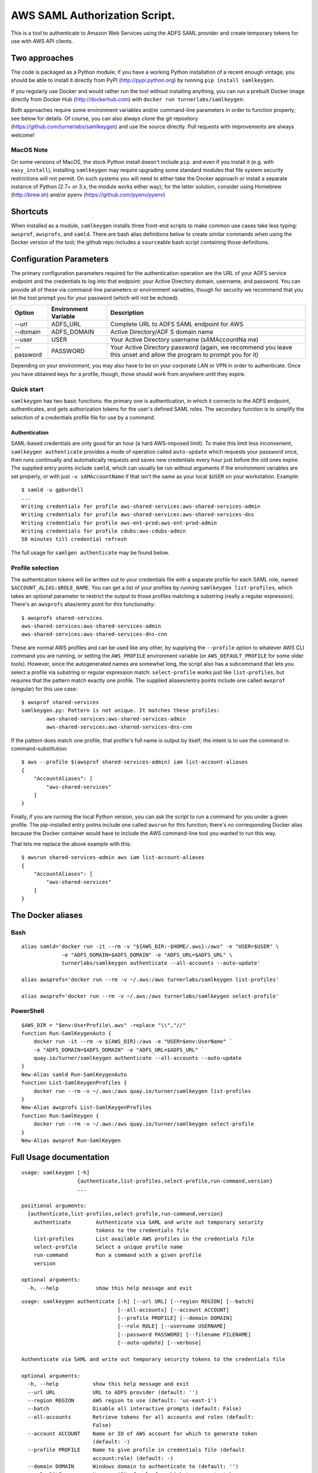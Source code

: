 AWS SAML Authorization Script.
==============================

This is a tool to authenticate to Amazon Web Services using the ADFS
SAML provider and create temporary tokens for use with AWS API clients.

Two approaches
--------------

The code is packaged as a Python module; if you have a working Python
installation of a recent enough vintage, you should be able to install
it directly from PyPI (http://pypi.python.org) by running
``pip install samlkeygen``.

If you regularly use Docker and would rather run the tool without
installing anything, you can run a prebuilt Docker image directly from
Docker Hub (http://dockerhub.com) with
``docker run turnerlabs/samlkeygen``.

Both approaches require some environment variables and/or command-line
parameters in order to function properly; see below for details. Of
course, you can also always clone the git repository
(https://github.com/turnerlabs/samlkeygen) and use the source directly.
Pull requests with improvements are always welcome!

MacOS Note
~~~~~~~~~~

On some versions of MacOS, the stock Python install doesn't include
``pip``. and even if you install it (e.g. with ``easy_install``),
installing ``samlkeygen`` may require upgrading some standard modules
that file system security restrictions will not permit. On such systems
you will need to either take the Docker approach or install a separate
instance of Python (2.7+ or 3.x, the module works either way); for the
latter solution, consider using Homebrew (http://brew.sh) and/or pyenv
(https://github.com/pyenv/pyenv)

Shortcuts
---------

When installed as a module, ``samlkeygen`` installs three front-end
scripts to make common use cases take less typing: ``awsprof``,
``awsprofs``, and ``samld``. There are bash alias definitions below to
create similar commands when using the Docker version of the tool; the
github repo includes a ``source``\ able bash script containing those
definitions.

Configuration Parameters
------------------------

The primary configuration parameters required for the authentication
operation are the URL of your ADFS service endpoint and the credentials
to log into that endpoint: your Active Directory domain, username, and
password. You can provide all of these via command-line parameters or
environment variables, though for security we recommend that you let the
tool prompt you for your password (which will not be echoed).

+-------------+-------------------------+---------------+
| Option      | Environment Variable    | Description   |
+=============+=========================+===============+
| --url       | ADFS\_URL               | Complete URL  |
|             |                         | to ADFS SAML  |
|             |                         | endpoint for  |
|             |                         | AWS           |
+-------------+-------------------------+---------------+
| --domain    | ADFS\_DOMAIN            | Active        |
|             |                         | Directory/ADF |
|             |                         | S             |
|             |                         | domain name   |
+-------------+-------------------------+---------------+
| --user      | USER                    | Your Active   |
|             |                         | Directory     |
|             |                         | username      |
|             |                         | (sAMAccountNa |
|             |                         | me)           |
+-------------+-------------------------+---------------+
| --password  | PASSWORD                | Your Active   |
|             |                         | Directory     |
|             |                         | password      |
|             |                         | (again, we    |
|             |                         | recommend you |
|             |                         | leave this    |
|             |                         | unset and     |
|             |                         | allow the     |
|             |                         | program to    |
|             |                         | prompt you    |
|             |                         | for it)       |
+-------------+-------------------------+---------------+

Depending on your environment, you may also have to be on your corporate
LAN or VPN in order to authenticate. Once you have obtained keys for a
profile, though, those should work from anywhere until they expire.

Quick start
~~~~~~~~~~~

``samlkeygen`` has two basic functions: the primary one is
authentication, in which it connects to the ADFS endpoint,
authenticates, and gets authorization tokens for the user's defined SAML
roles. The secondary function is to simplify the selection of a
credentials profile file for use by a command.

Authentication
^^^^^^^^^^^^^^

SAML-based credentials are only good for an hour (a hard AWS-imposed
limit). To make this limit less inconvenient,
``samlkeygen authenticate`` provides a mode of operation called
``auto-update`` which requests your password once, then runs continually
and automatically requests and saves new credentials every hour just
before the old ones expire. The supplied entry points include ``samld``,
which can usually be run without arguments if the environment variables
are set properly, or with just ``-u sAMAccountName`` if that isn't the
same as your local ``$USER`` on your workstation. Example:

::

    $ samld -u gpburdell
    ...
    Writing credentials for profile aws-shared-services:aws-shared-services-admin
    Writing credentials for profile aws-shared-services:aws-shared-services-dns
    Writing credentials for profile aws-ent-prod:aws-ent-prod-admin
    Writing credentials for profile cdubs:aws-cdubs-admin
    58 minutes till credential refresh

The full usage for ``samlgen authenticate`` may be found below.

Profile selection
~~~~~~~~~~~~~~~~~

The authentication tokens will be written out to your credentials file
with a separate profile for each SAML role, named
``$ACCOUNT_ALIAS:$ROLE_NAME``. You can get a list of your profiles by
running ``samlkeygen list-profiles``, which takes an optional parameter
to restrict the output to those profiles matching a substring (really a
regular expression). There's an ``awsprofs`` alias/entry point for this
functionality:

::

    $ awsprofs shared-services
    aws-shared-services:aws-shared-services-admin
    aws-shared-services:aws-shared-services-dns-cnn

These are normal AWS profiles and can be used like any other, by
supplying the ``--profile`` option to whatever AWS CLI command you are
running, or setting the ``AWS_PROFILE`` environment variable (or
``AWS_DEFAULT_PROFILE`` for some older tools). However, since the
autogenerated names are somewhat long, the script also has a subcommand
that lets you select a profile via substring or regular expression
match: ``select-profile`` works just like ``list-profiles``, but
requires that the pattern match exactly one profile. The supplied
aliases/entry points include one called ``awsprof`` (singular) for this
use case:

::

    $ awsprof shared-services
    samlkeygen.py: Pattern is not unique. It matches these profiles:
            aws-shared-services:aws-shared-services-admin
            aws-shared-services:aws-shared-services-dns-cnn

If the pattern does match one profile, that profile's full name is
output by itself; the intent is to use the command in
command-substitution:

::

    $ aws --profile $(awsprof shared-services-admin) iam list-account-aliases
    {
        "AccountAliases": [
            "aws-shared-services"
        ]
    }

Finally, if you are running the local Python version, you can ask the
script to run a command for you under a given profile. The pip-installed
entry poitns include one called ``awsrun`` for this function; there's no
corresponding Docker alias because the Docker container would have to
include the AWS command-line tool you wanted to run this way.

That lets me replace the above example with this:

::

    $ awsrun shared-services-admin aws iam list-account-aliases
    {
        "AccountAliases": [
            "aws-shared-services"
        ]
    }

The Docker aliases
------------------

Bash
~~~~

::

    alias samld='docker run -it --rm -v "${AWS_DIR:-$HOME/.aws}:/aws" -e "USER=$USER" \
                 -e "ADFS_DOMAIN=$ADFS_DOMAIN" -e "ADFS_URL=$ADFS_URL" \
                 turnerlabs/samlkeygen authenticate --all-accounts --auto-update'

    alias awsprofs='docker run --rm -v ~/.aws:/aws turnerlabs/samlkeygen list-profiles'

    alias awsprof='docker run --rm -v ~/.aws:/aws turnerlabs/samlkeygen select-profile'

PowerShell
~~~~~~~~~~

::

    $AWS_DIR = "$env:UserProfile\.aws" -replace "\\","//"
    function Run-SamlKeygenAuto {
        docker run -it --rm -v ${AWS_DIR}:/aws -e "USER=$env:UserName" `
        -e "ADFS_DOMAIN=$ADFS_DOMAIN" -e "ADFS_URL=$ADFS_URL" `
        quay.io/turner/samlkeygen authenticate --all-accounts --auto-update
    }
    New-Alias samld Run-SamlKeygenAuto
    function List-SamlKeygenProfiles {
        docker run --rm -v ~/.aws:/aws quay.io/turner/samlkeygen list-profiles
    }
    New-Alias awsprofs List-SamlKeygenProfiles
    function Run-SamlKeygen {
        docker run --rm -v ~/.aws:/aws quay.io/turner/samlkeygen select-profile
    }
    New-Alias awsprof Run-SamlKeygen

Full Usage documentation
------------------------

::

    usage: samlkeygen [-h]
                      {authenticate,list-profiles,select-profile,run-command,version}
                      ...

    positional arguments:
      {authenticate,list-profiles,select-profile,run-command,version}
        authenticate        Authenticate via SAML and write out temporary security
                            tokens to the credentials file
        list-profiles       List available AWS profiles in the credentials file
        select-profile      Select a unique profile name
        run-command         Run a command with a given profile
        version

    optional arguments:
      -h, --help            show this help message and exit

::

    usage: samlkeygen authenticate [-h] [--url URL] [--region REGION] [--batch]
                                   [--all-accounts] [--account ACCOUNT]
                                   [--profile PROFILE] [--domain DOMAIN]
                                   [--role ROLE] [--username USERNAME]
                                   [--password PASSWORD] [--filename FILENAME]
                                   [--auto-update] [--verbose]

    Authenticate via SAML and write out temporary security tokens to the credentials file

    optional arguments:
      -h, --help           show this help message and exit
      --url URL            URL to ADFS provider (default: '')
      --region REGION      AWS region to use (default: 'us-east-1')
      --batch              Disable all interactive prompts (default: False)
      --all-accounts       Retrieve tokens for all accounts and roles (default:
                           False)
      --account ACCOUNT    Name or ID of AWS account for which to generate token
                           (default: -)
      --profile PROFILE    Name to give profile in credentials file (default
                           account:role) (default: -)
      --domain DOMAIN      Windows domain to authenticate to (default: '')
      --role ROLE          Name or ARN of role for which to generate token
                           (default: all for account) (default: -)
      --username USERNAME  Name of user to authenticate as (default: 'mjreed')
      --password PASSWORD  Password for user (default: -)
      --filename FILENAME  Name of AWS credentials file (default:
                           '/Users/mjreed/.aws/credentials')
      --auto-update        Continue running and update token(s) every hour
                           (default: False)
      --verbose            Display trace output (default: False)

::

    usage: samlkeygen list-profiles [-h] [--filename FILENAME] [pattern]

    List available AWS profiles in the credentials file

    positional arguments:
      pattern              Restrict list to profiles matching pattern (default:
                           '.*')

    optional arguments:
      -h, --help           show this help message and exit
      --filename FILENAME  Name of AWS credentials file (default:
                           '/Users/mjreed/.aws/credentials')

::

    usage: samlkeygen select-profile [-h] [--filename FILENAME] pattern

    Select a unique profile name

    positional arguments:
      pattern              Run command with profile matching pattern

    optional arguments:
      -h, --help           show this help message and exit
      --filename FILENAME  Name of AWS credentials file (default:
                           '/Users/mjreed/.aws/credentials')
